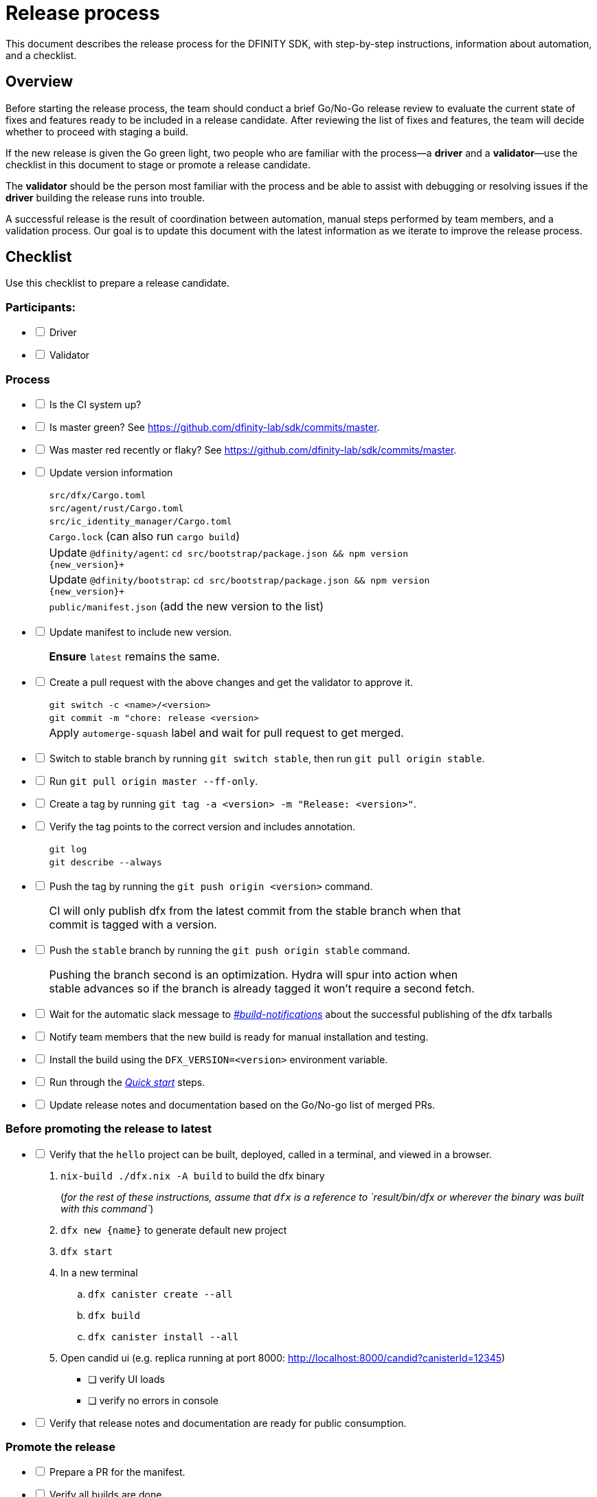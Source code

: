 = Release process

This document describes the release process for the DFINITY SDK, with step-by-step instructions, information about automation, and a checklist.

== Overview

Before starting the release process, the team should conduct a brief Go/No-Go release review to evaluate the current state of fixes and features ready to be included in a release candidate.
After reviewing the list of fixes and features, the team will decide whether to proceed with staging a build.

If the new release is given the Go green light, two people who are familiar with the process—a *driver* and a *validator*—use the checklist in this document to stage or promote a release candidate.

The *validator* should be the person most familiar with the process and be able to assist with debugging or resolving issues if the *driver* building the release runs into trouble.

A successful release is the result of coordination between automation, manual steps performed by team members, and a validation process.
Our goal is to update this document with the latest information as we iterate to improve the release process.

== Checklist

Use this checklist to prepare a release candidate.

=== Participants:

[%interactive]

* [ ] Driver
* [ ] Validator

=== Process

[%interactive]

* [ ] Is the CI system up?

* [ ] Is master green? See link:https://github.com/dfinity-lab/sdk/commits/master[].

* [ ] Was master red recently or flaky? See link:https://github.com/dfinity-lab/sdk/commits/master[].

* [ ] Update version information
+
[width="80%",cols="2,<68%", frame=none]
|===

| | `src/dfx/Cargo.toml`

| | `src/agent/rust/Cargo.toml`

| | `src/ic_identity_manager/Cargo.toml`

| | `Cargo.lock` (can also run `cargo build`)

| | Update `+@dfinity/agent+`: `cd src/bootstrap/package.json && npm version {new_version}+`

| | Update `+@dfinity/bootstrap+`: `cd src/bootstrap/package.json && npm version {new_version}+`

| | `public/manifest.json` (add the new version to the list)

|===

* [ ] Update manifest to include new version.
+
[width="80%",cols="2,<68%", frame=none]
|===

| | *Ensure* `latest` remains the same.

|===

* [ ] Create a pull request with the above changes and get the validator to approve it.
+
[width="80%",cols="2,<68%", frame=none]
|===
| | `git switch -c <name>/<version>`
| | `git commit -m "chore: release <version>`
| | Apply `automerge-squash` label and wait for pull request to get merged.
|===

* [ ] Switch to stable branch by running `git switch stable`, then run `git pull origin stable`.

* [ ] Run `git pull origin master --ff-only`.

* [ ] Create a tag by running `git tag -a <version> -m "Release: <version>"`.

* [ ] Verify the tag points to the correct version and includes annotation.
+
[width="80%",cols="2,<68%", frame=none]
|===
| | `git log`
| | `git describe --always`
|===


* [ ] Push the tag by running the `git push origin <version>` command.
+
[width="80%",cols="2,<68%", frame=none]
|===
| | CI will only publish dfx from the latest commit from the stable branch when that commit is tagged with a version.
|===

* [ ] Push the `stable` branch by running the `git push origin stable` command.
+
[width="80%",cols="2,<68%", frame=none]
|===
| | Pushing the branch second is an optimization.
Hydra will spur into action when stable advances so if the branch is already tagged it won't require a second fetch.
|===

* [ ] Wait for the automatic slack message to
link:https://dfinity.slack.com/archives/CUXGQBABF/p1594954197000100[_#build-notifications_]
about the successful publishing of the dfx tarballs

* [ ] Notify team members that the new build is ready for manual installation and testing.

* [ ] Install the build using the `DFX_VERSION=<version>` environment variable.

* [ ] Run through the link:https://staging--eloquent-poitras-af14f0.netlify.app/docs/index.html[_Quick start_] steps.

* [ ] Update release notes and documentation based on the Go/No-go list of merged PRs.

=== Before promoting the release to latest

[%interactive]

* [ ] Verify that the `+hello+` project can be built, deployed, called in a terminal, and viewed in a browser.
  . `+nix-build ./dfx.nix -A build+` to build the dfx binary
+
(_for the rest of these instructions, assume that `+dfx+` is a reference to `result/bin/dfx or wherever the binary was built with this command`_)
+
. `dfx new {name}` to generate default new project
. `dfx start`
. In a new terminal
    .. `+dfx canister create --all+`
    .. `+dfx build+`
    .. `+dfx canister install --all+`
. Open candid ui (e.g. replica running at port 8000: http://localhost:8000/candid?canisterId=12345)
    ** [ ] verify UI loads
    ** [ ] verify no errors in console
* [ ] Verify that release notes and documentation are ready for public consumption.

=== Promote the release

[%interactive]

* [ ] Prepare a PR for the manifest.

* [ ] Verify all builds are done.
+
[width="80%",cols="2,<68%", frame=none]
|===
| | link:https://download.dfinity.systems/sdk/dfx/{DFX_VERSION}/x86_64-linux/dfx-{DFX_VERSION}.tar.gz[]
| | link:https://download.dfinity.systems/sdk/dfx/{DFX_VERSION}/x86_64-darwin/dfx-{DFX_VERSION}.tar.gz[]
| | link:https://hydra.dfinity.systems/jobset/dfinity-ci-build/sdk-release[]
|===

* [ ] Update the manifest.
+
[width="80%",cols="2,<68%", frame=none]
|===
| | Linux
| | Darwin
|===
+
Note: We assume *upstream* is `origin`.

=== Release documentation

link:https://github.com/dfinity/docs[Documentation repo]

[%interactive]

* [ ] Tag the documentation using `git tag -a <version> -m <documentation-archive-message>`.

* [ ] Publish the tag on the remote server using `git push origin <tagname>`.

* [ ] Deploy updated documentation using Netlify.

== Requirements and properties

 - Semi-automation
 - Consistent delivery
 - Validation
 - Rollback
 - Guardrails
 - Flexibility

== Build mechanism

Our build process is described in the `release.nix` derivation.
The `release.nix` derivation mainly invokes the `dfx-release` derivation passing the annotated tag on HEAD (which happens right now to be the stable branch).
The `dfx-release` derivation builds the release binaries and files for each platform and generates a manifest for S3 that includes the tag name.
The release tag allows us to keep a directory structure with all past and upcoming releases in S3.

==  CI

CI release-related operation is split into two jobsets:

 - Generation and publishing of 'install.sh' and 'manifest.json'.
 - Tagging of a commit to release, building and publishing the necessary executables and files for supported platforms.

==  Manifest

We utilize a manifest to indicate to users (and in particular to our installer and dfx executable) available and supported versions for download.
The manifest allows us to rollback a release or remove a release from the list of supported releases.
See link:../specification/version_management{outfilesuffix}[Version Management] for details on the format of the manifest.

The manifest is generated when a patch is applied on master by the CI.

== Installer

The installer is generated when a patch is applied on the `master` branch by the CI.

==  Changelog

A candidate changelog is generated automatically using the respective tool (under scripts directory).
Currently, the release notes are updated manually in github.

== Publishing of artifacts

We now summarize the release process.
Our first step is to ensure the proper and valid state of the `master` branch.
Next, we update `cargo` and the manifest accordingly.
We then create and push an annotated tag on the `stable` branch, generate the changelog.
The product and SDK team members can then inspect, clarify, and develop the changelog to ensure it is appropriate for public
consumption.
After ensuring the proper artifacts are available in S3, we can now publish them by updating the manifest.

== TODOs and improvements
. version from the tag
. release stress tests
. valid json test for the manifest
